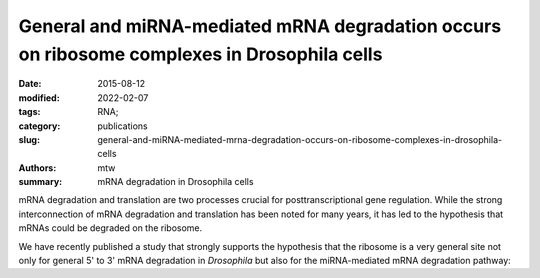 General and miRNA-mediated mRNA degradation occurs on ribosome complexes in Drosophila cells
############################################################################################

:date: 2015-08-12
:modified: 2022-02-07
:tags: RNA;
:category: publications
:slug: general-and-miRNA-mediated-mrna-degradation-occurs-on-ribosome-complexes-in-drosophila-cells
:authors: mtw
:summary: mRNA degradation in Drosophila cells

.. role:: link-flat-strong(link)
  :class: m-flat m-text m-strong

.. role:: link-flat(link)
  :class: m-flat m-text

.. role:: ul
  :class: m-text m-ul

.. role:: doi(link)
  :class: doi

mRNA degradation and translation are two processes crucial for
posttranscriptional gene regulation. While the strong interconnection of
mRNA degradation and translation has been noted for many years, it has led
to the hypothesis that mRNAs could be degraded on the ribosome.

We have recently published a study that strongly supports the hypothesis
that the ribosome is a very general site not only for general 5' to 3'
mRNA degradation in *Drosophila* but also for the miRNA-mediated mRNA
degradation pathway:


.. block-default:: Abstract

  The translation and degradation of mRNAs are two key steps in gene
  expression that are highly regulated and targeted by many factors,
  including microRNAs (miRNAs). While it is well established that translation
  and mRNA degradation are tightly coupled, it is still not entirely clear
  where in the cell mRNA degradation takes place. In this study, we
  investigated the possibility of mRNA degradation on the ribosome in
  Drosophila cells. Using polysome profiles and ribosome affinity
  purification, we could demonstrate the copurification of various
  deadenylation and decapping factors with ribosome complexes. Also, AGO1 and
  GW182, two key factors in the miRNA-mediated mRNA degradation pathway, were
  associated with ribosome complexes. Their copurification was dependent on
  intact mRNAs, suggesting the association of these factors with the mRNA
  rather than the ribosome itself. Furthermore, we isolated decapped mRNA
  degradation intermediates from ribosome complexes and performed
  high-throughput sequencing analysis. Interestingly, 93% of the decapped
  mRNA fragments (approximately 12,000) could be detected at the same
  relative abundance on ribosome complexes and in cell lysates. In summary,
  our findings strongly indicate the association of the majority of bulk
  mRNAs as well as mRNAs targeted by miRNAs with the ribosome during their
  degradation.

.. block-info:: Reference

  | :link-flat-strong:`General and miRNA-mediated mRNA degradation occurs on ribosome complexes in Drosophila cells <http://mcb.asm.org/content/35/13/2309>`
  | Sanja Antic, Michael T. Wolfinger, Anna Skucha, Stefanie Hosiner and Silke Dorner
  | *Mol. Cell. Biol.* 35(13), 2309-2320 (2015) | :doi:`doi:10.1128/MCB.01346-14 <https://doi.org/10.1128/MCB.01346-14>` | :link-flat:`PDF <{static}/files/papers/Antic-2015.pdf>`
